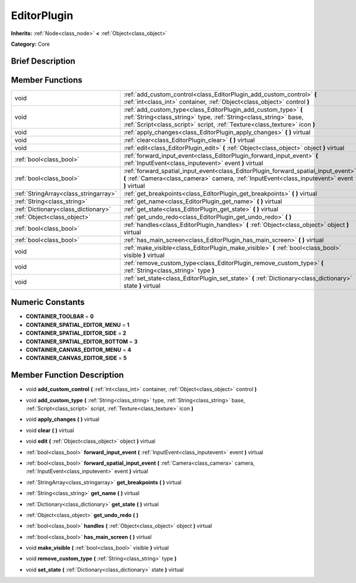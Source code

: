 .. Generated automatically by doc/tools/makerst.py in Godot's source tree.
.. DO NOT EDIT THIS FILE, but the doc/base/classes.xml source instead.

.. _class_EditorPlugin:

EditorPlugin
============

**Inherits:** :ref:`Node<class_node>` **<** :ref:`Object<class_object>`

**Category:** Core

Brief Description
-----------------



Member Functions
----------------

+----------------------------------------+---------------------------------------------------------------------------------------------------------------------------------------------------------------------------------------------------------------------+
| void                                   | :ref:`add_custom_control<class_EditorPlugin_add_custom_control>`  **(** :ref:`int<class_int>` container, :ref:`Object<class_object>` control  **)**                                                                 |
+----------------------------------------+---------------------------------------------------------------------------------------------------------------------------------------------------------------------------------------------------------------------+
| void                                   | :ref:`add_custom_type<class_EditorPlugin_add_custom_type>`  **(** :ref:`String<class_string>` type, :ref:`String<class_string>` base, :ref:`Script<class_script>` script, :ref:`Texture<class_texture>` icon  **)** |
+----------------------------------------+---------------------------------------------------------------------------------------------------------------------------------------------------------------------------------------------------------------------+
| void                                   | :ref:`apply_changes<class_EditorPlugin_apply_changes>`  **(** **)** virtual                                                                                                                                         |
+----------------------------------------+---------------------------------------------------------------------------------------------------------------------------------------------------------------------------------------------------------------------+
| void                                   | :ref:`clear<class_EditorPlugin_clear>`  **(** **)** virtual                                                                                                                                                         |
+----------------------------------------+---------------------------------------------------------------------------------------------------------------------------------------------------------------------------------------------------------------------+
| void                                   | :ref:`edit<class_EditorPlugin_edit>`  **(** :ref:`Object<class_object>` object  **)** virtual                                                                                                                       |
+----------------------------------------+---------------------------------------------------------------------------------------------------------------------------------------------------------------------------------------------------------------------+
| :ref:`bool<class_bool>`                | :ref:`forward_input_event<class_EditorPlugin_forward_input_event>`  **(** :ref:`InputEvent<class_inputevent>` event  **)** virtual                                                                                  |
+----------------------------------------+---------------------------------------------------------------------------------------------------------------------------------------------------------------------------------------------------------------------+
| :ref:`bool<class_bool>`                | :ref:`forward_spatial_input_event<class_EditorPlugin_forward_spatial_input_event>`  **(** :ref:`Camera<class_camera>` camera, :ref:`InputEvent<class_inputevent>` event  **)** virtual                              |
+----------------------------------------+---------------------------------------------------------------------------------------------------------------------------------------------------------------------------------------------------------------------+
| :ref:`StringArray<class_stringarray>`  | :ref:`get_breakpoints<class_EditorPlugin_get_breakpoints>`  **(** **)** virtual                                                                                                                                     |
+----------------------------------------+---------------------------------------------------------------------------------------------------------------------------------------------------------------------------------------------------------------------+
| :ref:`String<class_string>`            | :ref:`get_name<class_EditorPlugin_get_name>`  **(** **)** virtual                                                                                                                                                   |
+----------------------------------------+---------------------------------------------------------------------------------------------------------------------------------------------------------------------------------------------------------------------+
| :ref:`Dictionary<class_dictionary>`    | :ref:`get_state<class_EditorPlugin_get_state>`  **(** **)** virtual                                                                                                                                                 |
+----------------------------------------+---------------------------------------------------------------------------------------------------------------------------------------------------------------------------------------------------------------------+
| :ref:`Object<class_object>`            | :ref:`get_undo_redo<class_EditorPlugin_get_undo_redo>`  **(** **)**                                                                                                                                                 |
+----------------------------------------+---------------------------------------------------------------------------------------------------------------------------------------------------------------------------------------------------------------------+
| :ref:`bool<class_bool>`                | :ref:`handles<class_EditorPlugin_handles>`  **(** :ref:`Object<class_object>` object  **)** virtual                                                                                                                 |
+----------------------------------------+---------------------------------------------------------------------------------------------------------------------------------------------------------------------------------------------------------------------+
| :ref:`bool<class_bool>`                | :ref:`has_main_screen<class_EditorPlugin_has_main_screen>`  **(** **)** virtual                                                                                                                                     |
+----------------------------------------+---------------------------------------------------------------------------------------------------------------------------------------------------------------------------------------------------------------------+
| void                                   | :ref:`make_visible<class_EditorPlugin_make_visible>`  **(** :ref:`bool<class_bool>` visible  **)** virtual                                                                                                          |
+----------------------------------------+---------------------------------------------------------------------------------------------------------------------------------------------------------------------------------------------------------------------+
| void                                   | :ref:`remove_custom_type<class_EditorPlugin_remove_custom_type>`  **(** :ref:`String<class_string>` type  **)**                                                                                                     |
+----------------------------------------+---------------------------------------------------------------------------------------------------------------------------------------------------------------------------------------------------------------------+
| void                                   | :ref:`set_state<class_EditorPlugin_set_state>`  **(** :ref:`Dictionary<class_dictionary>` state  **)** virtual                                                                                                      |
+----------------------------------------+---------------------------------------------------------------------------------------------------------------------------------------------------------------------------------------------------------------------+

Numeric Constants
-----------------

- **CONTAINER_TOOLBAR** = **0**
- **CONTAINER_SPATIAL_EDITOR_MENU** = **1**
- **CONTAINER_SPATIAL_EDITOR_SIDE** = **2**
- **CONTAINER_SPATIAL_EDITOR_BOTTOM** = **3**
- **CONTAINER_CANVAS_EDITOR_MENU** = **4**
- **CONTAINER_CANVAS_EDITOR_SIDE** = **5**

Member Function Description
---------------------------

.. _class_EditorPlugin_add_custom_control:

- void  **add_custom_control**  **(** :ref:`int<class_int>` container, :ref:`Object<class_object>` control  **)**

.. _class_EditorPlugin_add_custom_type:

- void  **add_custom_type**  **(** :ref:`String<class_string>` type, :ref:`String<class_string>` base, :ref:`Script<class_script>` script, :ref:`Texture<class_texture>` icon  **)**

.. _class_EditorPlugin_apply_changes:

- void  **apply_changes**  **(** **)** virtual

.. _class_EditorPlugin_clear:

- void  **clear**  **(** **)** virtual

.. _class_EditorPlugin_edit:

- void  **edit**  **(** :ref:`Object<class_object>` object  **)** virtual

.. _class_EditorPlugin_forward_input_event:

- :ref:`bool<class_bool>`  **forward_input_event**  **(** :ref:`InputEvent<class_inputevent>` event  **)** virtual

.. _class_EditorPlugin_forward_spatial_input_event:

- :ref:`bool<class_bool>`  **forward_spatial_input_event**  **(** :ref:`Camera<class_camera>` camera, :ref:`InputEvent<class_inputevent>` event  **)** virtual

.. _class_EditorPlugin_get_breakpoints:

- :ref:`StringArray<class_stringarray>`  **get_breakpoints**  **(** **)** virtual

.. _class_EditorPlugin_get_name:

- :ref:`String<class_string>`  **get_name**  **(** **)** virtual

.. _class_EditorPlugin_get_state:

- :ref:`Dictionary<class_dictionary>`  **get_state**  **(** **)** virtual

.. _class_EditorPlugin_get_undo_redo:

- :ref:`Object<class_object>`  **get_undo_redo**  **(** **)**

.. _class_EditorPlugin_handles:

- :ref:`bool<class_bool>`  **handles**  **(** :ref:`Object<class_object>` object  **)** virtual

.. _class_EditorPlugin_has_main_screen:

- :ref:`bool<class_bool>`  **has_main_screen**  **(** **)** virtual

.. _class_EditorPlugin_make_visible:

- void  **make_visible**  **(** :ref:`bool<class_bool>` visible  **)** virtual

.. _class_EditorPlugin_remove_custom_type:

- void  **remove_custom_type**  **(** :ref:`String<class_string>` type  **)**

.. _class_EditorPlugin_set_state:

- void  **set_state**  **(** :ref:`Dictionary<class_dictionary>` state  **)** virtual


